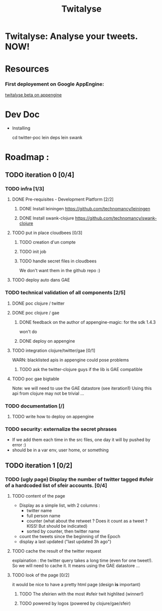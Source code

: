 #+TITLE: Twitalyse
#+STARTUP: indent
#+STARTUP: hidestars odd

* Twitalyse: Analyse your tweets. NOW!
[[https://denlab-maven-repository.googlecode.com/svn/resource/Twitalyse.png]]

* Resources
*** First deployement on Google AppEngine: 
[[http://twitalyse-beta.appspot.com/][twitalyse beta on appengine]]


* Dev Doc

  * Installing

    cd twitter-poc
    lein deps
    lein swank

* Roadmap : 
** TODO iteration 0 [0/4]
*** TODO infra [1/3]
**** DONE Pre-requisites - Development Platform [2/2]
***** DONE Install leiningen https://github.com/technomancy/leiningen
***** DONE Install swank-clojure https://github.com/technomancy/swank-clojure
**** TODO put in place cloudbees [0/3]
***** TODO creation d'un compte
***** TODO init job
***** TODO handle secret files in cloudbees
      We don't want them in the github repo :)
**** TODO deploy auto dans GAE
*** TODO technical validation of all components [2/5]
***** DONE poc clojure / twitter
      CLOSED: [2011-05-13 Fri 08:30]
***** DONE poc clojure / gae 
      CLOSED: [2011-05-13 Fri 08:30]
******* DONE feedback on the author of appengine-magic: for the sdk 1.4.3
CLOSED: [2011-05-10 Tue 21:08]
won't do

******* DONE deploy on appengine
CLOSED: [2011-05-10 Tue 21:09]

***** TODO integration clojure/twitter/gae [0/1]
      WARN: blacklisted apis in appengine could pose problems
******* TODO ask the twitter-clojure guys if the lib is GAE compatible

***** TODO poc gae bigtable
      Note: we will need to use the GAE datastore (see iteration1)
      Using this api from clojure may not be trivial ...
*** TODO documentation [/]
***** TODO write how to deploy on appengine
*** TODO security: externalize the secret phrases 
    - If we add them each time in the src files, one day it will by
      pushed by error :)
    - should be in a var env, user home, or something
    
** TODO iteration 1 [0/2]
*** TODO (ugly page) Display the number of twitter tagged #sfeir of a hardcoded list of sfeir accounts. [0/4]
***** TODO content of the page
    - Display as a simple list, with 2 columns : 
      - twitter name
      - full person name
      - counter (what about the retweet ? Does it count as a tweet ? KISS!
        But should be indicated)
      - sorted by counter, then twitter name
    - count the tweets since the beginning of the Epoch
    - display a last updated ("last updated 3h ago")

***** TODO cache the result of the twitter request
      explaination : the twitter query takes a long time (even for one
      tweet!). 
      So we will need to cache it. It means using the GAE datastore ...

***** TODO look of the page [0/2]
      it would be nice to have a pretty html page (design *is* important)

******* TODO The sfeirien with the most #sfeir twit highlited (winner!)

******* TODO powered by logos (powered by clojure/gae/sfeir)

